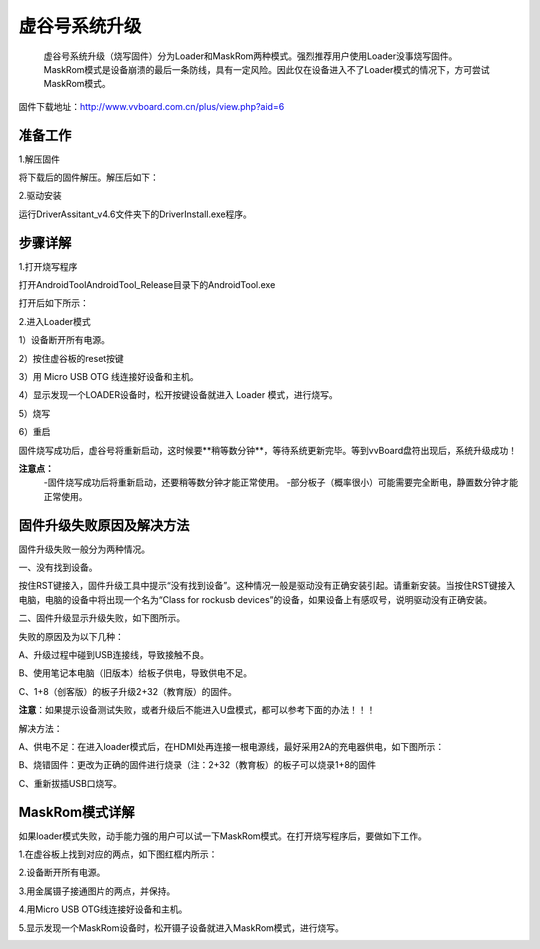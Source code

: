 
虚谷号系统升级
============================

   虚谷号系统升级（烧写固件）分为Loader和MaskRom两种模式。强烈推荐用户使用Loader没事烧写固件。MaskRom模式是设备崩溃的最后一条防线，具有一定风险。因此仅在设备进入不了Loader模式的情况下，方可尝试MaskRom模式。

固件下载地址：http://www.vvboard.com.cn/plus/view.php?aid=6

-------------------------
准备工作
-------------------------

1.解压固件

将下载后的固件解压。解压后如下：

.. image:: ../images/03/system01.jpg

2.驱动安装

运行DriverAssitant_v4.6文件夹下的DriverInstall.exe程序。

.. image:: ../images/03/system02.jpg

.. image:: ../images/03/system03.jpg

.. image:: ../images/03/system04.jpg

.. image:: ../images/03/system05.jpg

-------------------------
步骤详解
-------------------------


1.打开烧写程序

打开AndroidTool\AndroidTool_Release目录下的AndroidTool.exe

.. image:: ../images/03/system06.jpg

打开后如下所示：

.. image:: ../images/03/system07.jpg

2.进入Loader模式

1）设备断开所有电源。
 
2）按住虚谷板的reset按键

.. image:: ../images/03/system08.jpg

3）用 Micro USB OTG 线连接好设备和主机。

4）显示发现一个LOADER设备时，松开按键设备就进入 Loader 模式，进行烧写。

.. image:: ../images/03/system09.jpg

5）烧写

.. image:: ../images/03/system10.jpg

.. image:: ../images/03/system11.jpg

.. image:: ../images/03/system12.jpg

.. image:: ../images/03/system13.jpg

.. image:: ../images/03/system14.jpg

6）重启

固件烧写成功后，虚谷号将重新启动，这时候要**稍等数分钟**，等待系统更新完毕。等到vvBoard盘符出现后，系统升级成功！

**注意点：**
	-固件烧写成功后将重新启动，还要稍等数分钟才能正常使用。
	-部分板子（概率很小）可能需要完全断电，静置数分钟才能正常使用。

-----------------------------------------
固件升级失败原因及解决方法 
-----------------------------------------
 
固件升级失败一般分为两种情况。


一、没有找到设备。

按住RST键接入，固件升级工具中提示“没有找到设备”。这种情况一般是驱动没有正确安装引起。请重新安装。当按住RST键接入电脑，电脑的设备中将出现一个名为“Class for rockusb devices”的设备，如果设备上有感叹号，说明驱动没有正确安装。


二、固件升级显示升级失败，如下图所示。

.. image:: ../images/03/system15.jpg


失败的原因及为以下几种：
  
A、升级过程中碰到USB连接线，导致接触不良。

B、使用笔记本电脑（旧版本）给板子供电，导致供电不足。
  
C、1+8（创客版）的板子升级2+32（教育版）的固件。

**注意**：如果提示设备测试失败，或者升级后不能进入U盘模式，都可以参考下面的办法！！！


解决方法：
  
A、供电不足：在进入loader模式后，在HDMI处再连接一根电源线，最好采用2A的充电器供电，如下图所示：

.. image:: ../images/03/system16.jpg

B、烧错固件：更改为正确的固件进行烧录（注：2+32（教育板）的板子可以烧录1+8的固件

C、重新拔插USB口烧写。

----------------------------
MaskRom模式详解
----------------------------

如果loader模式失败，动手能力强的用户可以试一下MaskRom模式。在打开烧写程序后，要做如下工作。

1.在虚谷板上找到对应的两点，如下图红框内所示：

.. image:: ../images/03/system17.jpg
 
2.设备断开所有电源。

3.用金属镊子接通图片的两点，并保持。

.. image:: ../images/03/system18.jpg

4.用Micro USB OTG线连接好设备和主机。

5.显示发现一个MaskRom设备时，松开镊子设备就进入MaskRom模式，进行烧写。

.. image:: ../images/03/system19.jpg


 
